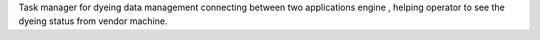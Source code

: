 Task manager for dyeing data management connecting between two applications engine , helping operator to see the dyeing status from vendor machine.
